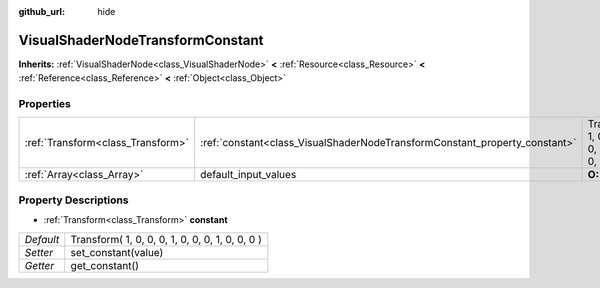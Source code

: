 :github_url: hide

.. Generated automatically by doc/tools/makerst.py in Godot's source tree.
.. DO NOT EDIT THIS FILE, but the VisualShaderNodeTransformConstant.xml source instead.
.. The source is found in doc/classes or modules/<name>/doc_classes.

.. _class_VisualShaderNodeTransformConstant:

VisualShaderNodeTransformConstant
=================================

**Inherits:** :ref:`VisualShaderNode<class_VisualShaderNode>` **<** :ref:`Resource<class_Resource>` **<** :ref:`Reference<class_Reference>` **<** :ref:`Object<class_Object>`



Properties
----------

+-----------------------------------+----------------------------------------------------------------------------+-------------------------------------------------+
| :ref:`Transform<class_Transform>` | :ref:`constant<class_VisualShaderNodeTransformConstant_property_constant>` | Transform( 1, 0, 0, 0, 1, 0, 0, 0, 1, 0, 0, 0 ) |
+-----------------------------------+----------------------------------------------------------------------------+-------------------------------------------------+
| :ref:`Array<class_Array>`         | default_input_values                                                       | **O:** [  ]                                     |
+-----------------------------------+----------------------------------------------------------------------------+-------------------------------------------------+

Property Descriptions
---------------------

.. _class_VisualShaderNodeTransformConstant_property_constant:

- :ref:`Transform<class_Transform>` **constant**

+-----------+-------------------------------------------------+
| *Default* | Transform( 1, 0, 0, 0, 1, 0, 0, 0, 1, 0, 0, 0 ) |
+-----------+-------------------------------------------------+
| *Setter*  | set_constant(value)                             |
+-----------+-------------------------------------------------+
| *Getter*  | get_constant()                                  |
+-----------+-------------------------------------------------+

